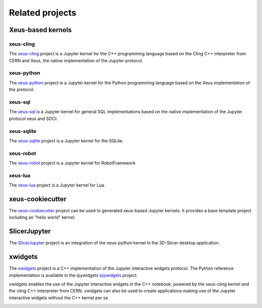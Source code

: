 .. Copyright (c) 2017, Johan Mabille, Loic Gouarin and Sylvain Corlay

   Distributed under the terms of the BSD 3-Clause License.

   The full license is in the file LICENSE, distributed with this software.

Related projects
================

Xeus-based kernels
------------------

xeus-cling
~~~~~~~~~~

.. image:: xeus-cling.svg
   :alt: xeus-cling

The `xeus-cling`_ project is a Jupyter kernel for the C++ programming language
based on the Cling C++ interpreter from CERN and Xeus, the native
implementation of the Jupyter protocol.

.. image:: xeus-cling-screenshot.png
   :alt: C++ notebook

xeus-python
~~~~~~~~~~~

.. image:: xeus-python.svg
   :alt: xeus-python

The `xeus-python`_ project is a Jupyter kernel for the Python programming
language based on the Xeus implementation of the protocol.

.. image:: xeus-python-screencast.gif
   :alt: xeus-python screencast

xeus-sql
~~~~~~~~

The `xeus-sql`_ is a Jupyter kernel for general SQL implementations based on the native implementation of the Jupyter protocol xeus and SOCI.

 .. image:: xeus-sql-screencast.gif
    :alt: xeus-sql screencast

xeus-sqlite
~~~~~~~~~~~

The `xeus-sqlite`_ project is a Jupyter kernel for the SQLite.

.. image:: xeus-sqlite-screenshot.png
   :alt: xeus-sqlite screenshot

xeus-robot
~~~~~~~~~~

The `xeus-robot`_ project is a Jupyter kernel for RobotFramework

xeus-lua
~~~~~~~~

The `xeus-lua`_ project is a Jupyter kernel for Lua.

xeus-cookiecutter
-----------------

The `xeus-cookiecutter`_ project can be used to generated xeus-based Jupyter kernels. It provides a base template project including an "hello world" kernel. 

SlicerJupyter
-------------

The SlicerJupyter_ project is an integration of the xeus-python kernel in the 3D-Slicer desktop application.

xwidgets
---------

.. image:: xwidgets.svg
   :alt: xwidgets

The xwidgets_ project is a C++ implementation of the Jupyter interactive
widgets protocol. The Python reference implementation is available in the
ipywidgets ipywidgets_ project.

xwidgets enables the use of the Jupyter interactive widgets in the C++
notebook, powered by the xeus-cling kernel and the cling C++ interpreter from
CERN. xwidgets can also be used to create applications making use of the
Jupyter interactive widgets without the C++ kernel per se.

.. image:: xwidgets-screencast.gif
   :alt: xwidgets screencast

.. _xeus-cling: https://github.com/jupyter-xeus/xeus-cling
.. _xeus-python: https://github.com/jupyter-xeus/xeus-python
.. _xeus-sqlite: https://github.com/jupyter-xeus/xeus-sqlite
.. _xeus-robot: https://github.com/jupyter-xeus/xeus-robot
.. _xeus-lua: https://github.com/jupyter-xeus/xeus-lua
.. _xeus-cookiecutter: https://github.com/jupyter-xeus/xeus-cookiecutter
.. _SlicerJupyter: https://github.com/Slicer/SlicerJupyter
.. _xwidgets: https://github.com/QuantStack/xwidgets
.. _ipywidgets: https://github.com/jupyter-widgets/ipywidgets
